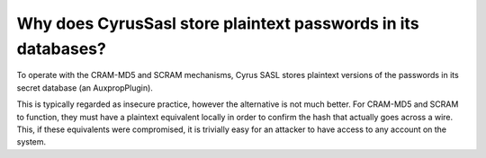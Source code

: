 Why does CyrusSasl store plaintext passwords in its databases?
--------------------------------------------------------------

To operate with the CRAM-MD5 and SCRAM mechanisms, Cyrus SASL 
stores plaintext versions of the passwords in its secret database (an 
AuxpropPlugin). 

This is typically regarded as insecure practice, however the alternative 
is not much better. For CRAM-MD5 and SCRAM to function, they must 
have a plaintext equivalent locally in order to confirm the hash that 
actually goes across a wire. This, if these equivalents were 
compromised, it is trivially easy for an attacker to have access to any 
account on the system. 
